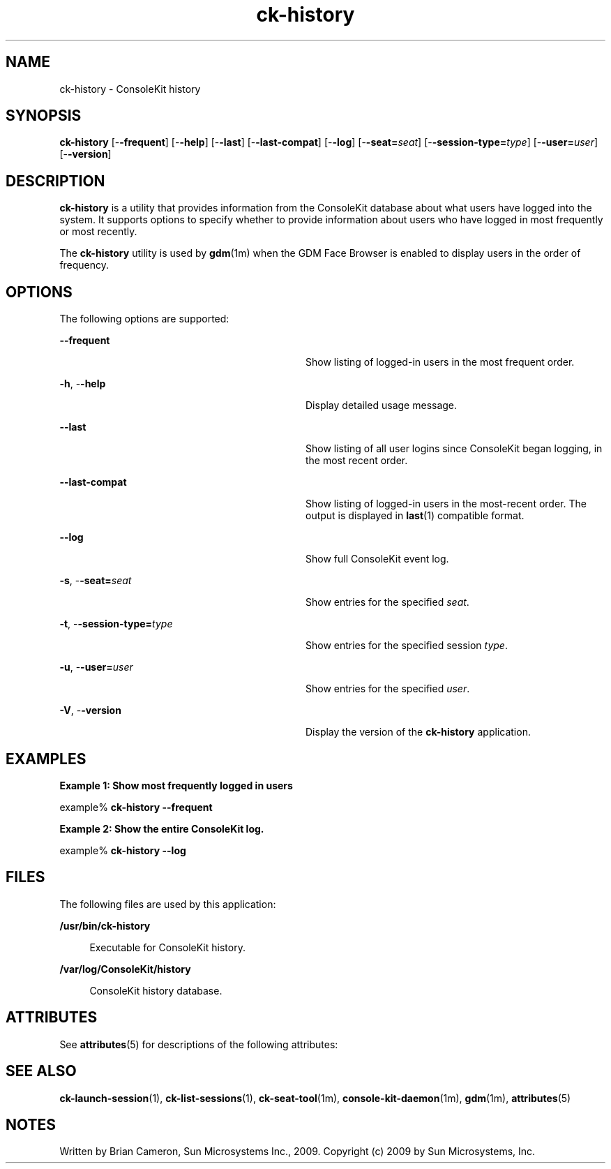 '\" te
.TH ck-history 1 "22 Oct 2009" "SunOS 5.11" "User Commands"
.SH "NAME"
ck-history \- ConsoleKit history
.SH "SYNOPSIS"
.PP
\fBck-history\fR [-\fB-frequent\fR] [-\fB-help\fR] [-\fB-last\fR] [-\fB-last-compat\fR] [-\fB-log\fR] [-\fB-seat=\fIseat\fR\fR] [-\fB-session-type=\fItype\fR\fR] [-\fB-user=\fIuser\fR\fR] [-\fB-version\fR]
.SH "DESCRIPTION"
.PP
\fBck-history\fR is a utility that provides information from the
ConsoleKit database about what users have logged into the system\&.  It supports
options to specify whether to provide information about users who have logged
in most frequently or most recently\&.
.PP
The \fBck-history\fR utility is used by 
\fBgdm\fR(1m)
when the GDM Face Browser is enabled to display users in the order of
frequency\&.
.SH "OPTIONS"
.PP
The following options are supported:
.sp
.ne 2
.mk
\fB-\fB-frequent\fR\fR
.in +32n
.rt
Show listing of logged-in users in the most frequent order\&.
.sp
.sp 1
.in -32n
.sp
.ne 2
.mk
\fB-\fBh\fR, -\fB-help\fR\fR
.in +32n
.rt
Display detailed usage message\&.
.sp
.sp 1
.in -32n
.sp
.ne 2
.mk
\fB-\fB-last\fR\fR
.in +32n
.rt
Show listing of all user logins since ConsoleKit began logging, in the most
recent order\&.
.sp
.sp 1
.in -32n
.sp
.ne 2
.mk
\fB-\fB-last-compat\fR\fR
.in +32n
.rt
Show listing of logged-in users in the most-recent order\&.  The output is
displayed in
\fBlast\fR(1)
compatible format\&.
.sp
.sp 1
.in -32n
.sp
.ne 2
.mk
\fB-\fB-log\fR\fR
.in +32n
.rt
Show full ConsoleKit event log\&.
.sp
.sp 1
.in -32n
.sp
.ne 2
.mk
\fB-\fBs\fR, -\fB-seat=\fIseat\fR\fR\fR
.in +32n
.rt
Show entries for the specified \fIseat\fR\&.
.sp
.sp 1
.in -32n
.sp
.ne 2
.mk
\fB-\fBt\fR, -\fB-session-type=\fItype\fR\fR\fR
.in +32n
.rt
Show entries for the specified session \fItype\fR\&.
.sp
.sp 1
.in -32n
.sp
.ne 2
.mk
\fB-\fBu\fR, -\fB-user=\fIuser\fR\fR\fR
.in +32n
.rt
Show entries for the specified \fIuser\fR\&.
.sp
.sp 1
.in -32n
.sp
.ne 2
.mk
\fB-\fBV\fR, -\fB-version\fR\fR
.in +32n
.rt
Display the version of the \fBck-history\fR application\&.
.sp
.sp 1
.in -32n
.SH "EXAMPLES"
.PP
\fBExample 1: Show most frequently logged in users\fR
.PP
.PP
.nf
example% \fBck-history -\fB-frequent\fR\fR
.fi
.PP
\fBExample 2: Show the entire ConsoleKit log\&.\fR
.PP
.PP
.nf
example% \fBck-history -\fB-log\fR\fR
.fi
.SH "FILES"
.PP
The following files are used by this application:
.sp
.ne 2
.mk
\fB\fB/usr/bin/ck-history\fR\fR
.sp .6
.in +4
Executable for ConsoleKit history\&.
.sp
.sp 1
.in -4
.sp
.ne 2
.mk
\fB\fB/var/log/ConsoleKit/history\fR\fR
.sp .6
.in +4
ConsoleKit history database\&.
.sp
.sp 1
.in -4
.SH "ATTRIBUTES"
.PP
See
\fBattributes\fR(5)
for descriptions of the following attributes:
.sp
.TS
tab() allbox;
cw(2.750000i)| cw(2.750000i)
lw(2.750000i)| lw(2.750000i).
ATTRIBUTE TYPEATTRIBUTE VALUE
Availabilitylibrary/xdg/consolekit
Interface stabilityVolatile
.TE
.sp
.SH "SEE ALSO"
.PP
\fBck-launch-session\fR(1),
\fBck-list-sessions\fR(1),
\fBck-seat-tool\fR(1m),
\fBconsole-kit-daemon\fR(1m),
\fBgdm\fR(1m),
\fBattributes\fR(5)
.SH "NOTES"
.PP
Written by Brian Cameron, Sun Microsystems Inc\&., 2009\&.
Copyright (c) 2009 by Sun Microsystems, Inc\&.
...\" created by instant / solbook-to-man, Tue 27 Jan 2015, 17:22
...\" LSARC 2009/432 ConsoleKit 
